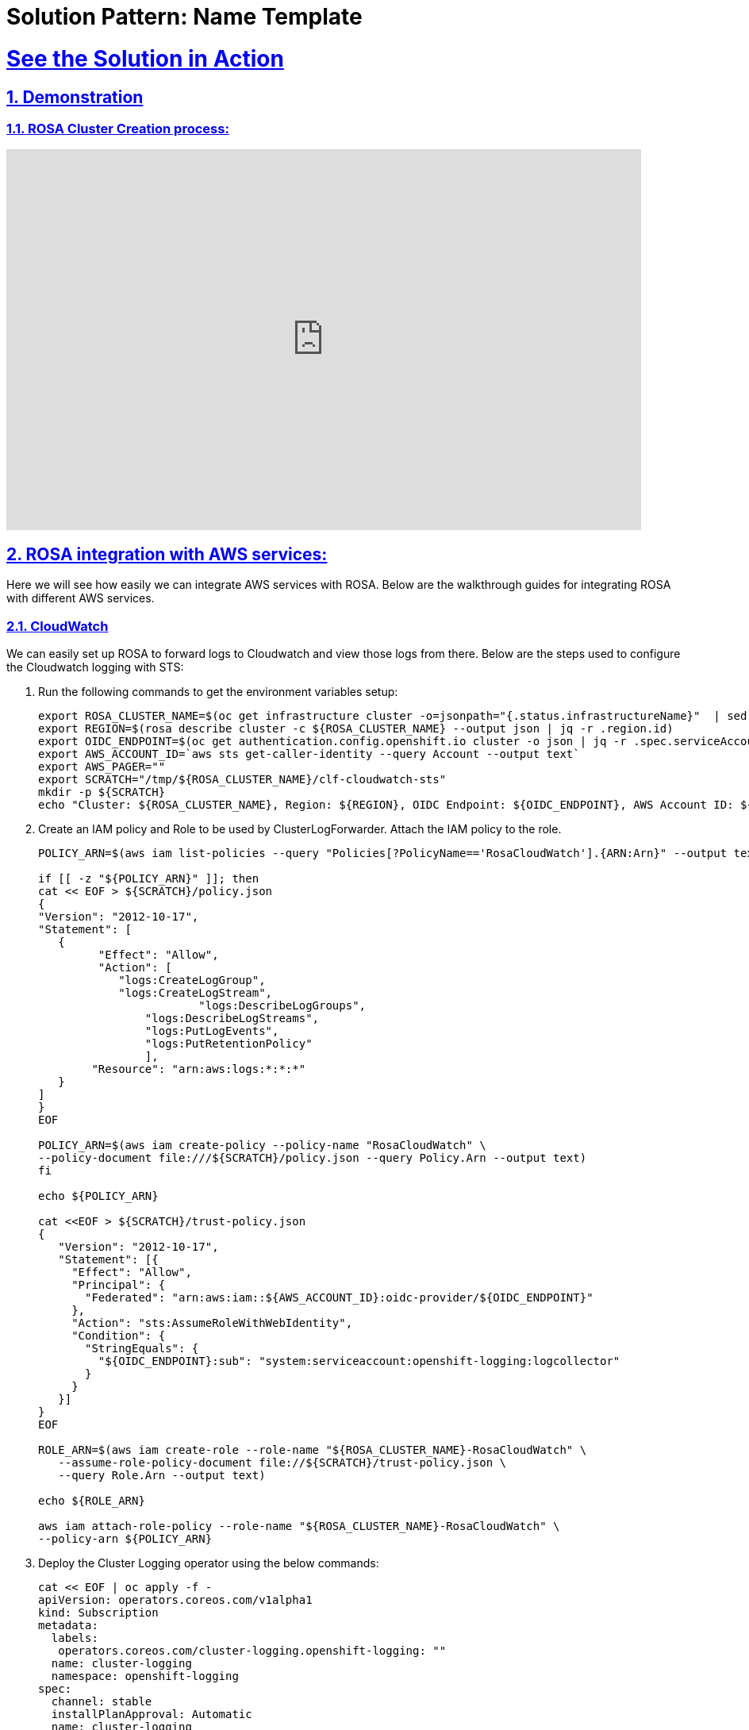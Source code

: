 = Solution Pattern: Name Template
:sectnums:
:sectlinks:
:doctype: book

= See the Solution in Action

== Demonstration



[#cluster-create-video]
=== ROSA Cluster Creation process:

video::gAMr3sI5bdY[youtube, width=800, height=480]

== ROSA integration with AWS services:
Here we will see how easily we can integrate AWS services with ROSA. Below are the walkthrough guides for integrating ROSA with different AWS services.

=== CloudWatch
We can easily set up ROSA to forward logs to Cloudwatch and view those logs from there. Below are the steps used to configure the Cloudwatch logging with STS:

1. Run the following commands to get the environment variables setup:
+
[.console-input]
[source,shell script]
```
export ROSA_CLUSTER_NAME=$(oc get infrastructure cluster -o=jsonpath="{.status.infrastructureName}"  | sed 's/-[a-z0-9]\+$//')
export REGION=$(rosa describe cluster -c ${ROSA_CLUSTER_NAME} --output json | jq -r .region.id)
export OIDC_ENDPOINT=$(oc get authentication.config.openshift.io cluster -o json | jq -r .spec.serviceAccountIssuer | sed  's|^https://||')
export AWS_ACCOUNT_ID=`aws sts get-caller-identity --query Account --output text`
export AWS_PAGER=""
export SCRATCH="/tmp/${ROSA_CLUSTER_NAME}/clf-cloudwatch-sts"
mkdir -p ${SCRATCH}
echo "Cluster: ${ROSA_CLUSTER_NAME}, Region: ${REGION}, OIDC Endpoint: ${OIDC_ENDPOINT}, AWS Account ID: ${AWS_ACCOUNT_ID}"
```
+
1. Create an IAM policy and Role to be used by ClusterLogForwarder. Attach the IAM policy to the role.
+
[.console-input]
[source,shell script]
```
POLICY_ARN=$(aws iam list-policies --query "Policies[?PolicyName=='RosaCloudWatch'].{ARN:Arn}" --output text)

if [[ -z "${POLICY_ARN}" ]]; then
cat << EOF > ${SCRATCH}/policy.json
{
"Version": "2012-10-17",
"Statement": [
   {
         "Effect": "Allow",
         "Action": [
            "logs:CreateLogGroup",
            "logs:CreateLogStream",
  			"logs:DescribeLogGroups",
    		"logs:DescribeLogStreams",
    		"logs:PutLogEvents",
       		"logs:PutRetentionPolicy"
     		],
    	"Resource": "arn:aws:logs:*:*:*"
   }
]
}
EOF

POLICY_ARN=$(aws iam create-policy --policy-name "RosaCloudWatch" \
--policy-document file:///${SCRATCH}/policy.json --query Policy.Arn --output text)
fi

echo ${POLICY_ARN}

cat <<EOF > ${SCRATCH}/trust-policy.json
{
   "Version": "2012-10-17",
   "Statement": [{
     "Effect": "Allow",
     "Principal": {
       "Federated": "arn:aws:iam::${AWS_ACCOUNT_ID}:oidc-provider/${OIDC_ENDPOINT}"
     },
     "Action": "sts:AssumeRoleWithWebIdentity",
     "Condition": {
       "StringEquals": {
         "${OIDC_ENDPOINT}:sub": "system:serviceaccount:openshift-logging:logcollector"
       }
     }
   }]
}
EOF

ROLE_ARN=$(aws iam create-role --role-name "${ROSA_CLUSTER_NAME}-RosaCloudWatch" \
   --assume-role-policy-document file://${SCRATCH}/trust-policy.json \
   --query Role.Arn --output text)

echo ${ROLE_ARN}

aws iam attach-role-policy --role-name "${ROSA_CLUSTER_NAME}-RosaCloudWatch" \
--policy-arn ${POLICY_ARN}

```
+
1. Deploy the Cluster Logging operator using the below commands:
+
[.console-input]
[source,shell script]
```
cat << EOF | oc apply -f -
apiVersion: operators.coreos.com/v1alpha1
kind: Subscription
metadata:
  labels:
   operators.coreos.com/cluster-logging.openshift-logging: ""
  name: cluster-logging
  namespace: openshift-logging
spec:
  channel: stable
  installPlanApproval: Automatic
  name: cluster-logging
  source: redhat-operators
  sourceNamespace: openshift-marketplace
EOF

```
+
1. Create a secret which will be used by cluster log forwarding resource:
+
[.console-input]
[source,shell script]
```
cat << EOF | oc apply -f -
apiVersion: v1
kind: Secret
metadata:
  name: cloudwatch-credentials
  namespace: openshift-logging
stringData:
  role_arn: $ROLE_ARN
EOF

```
+
1. Create cluster log forwarding resource
+
[.console-input]
[source,shell script]
```
cat << EOF | oc apply -f -
apiVersion: "logging.openshift.io/v1"
kind: ClusterLogForwarder
metadata:
  name: instance
  namespace: openshift-logging
spec:
  outputs:
    - name: cw
      type: cloudwatch
      cloudwatch:
        groupBy: namespaceName
        groupPrefix: rosa-${ROSA_CLUSTER_NAME}
        region: ${REGION}
      secret:
        name: cloudwatch-credentials
  pipelines:
     - name: to-cloudwatch
       inputRefs:
         - infrastructure
         - audit
         - application
       outputRefs:
         - cw
EOF
```
+
1. Create a cluster logging resource
+
[.console-input]
[source,shell script]
```
cat << EOF | oc apply -f -
apiVersion: logging.openshift.io/v1
kind: ClusterLogging
Metadata:
  name: instance
  namespace: openshift-logging
spec:
  collection:
    logs:
      type: fluentd
 	  forwarder:
  		fluentd: {}
  managementState: Managed
EOF
```
+
1. Now we can check the logs in Cloudwatch console, as shown in the below image. In this image, mycluster1331 is the name of ROSA cluster used here for demonstration.
+
[link=rosacw.png, window="_blank"]
image::rosacw.png[width=100%]